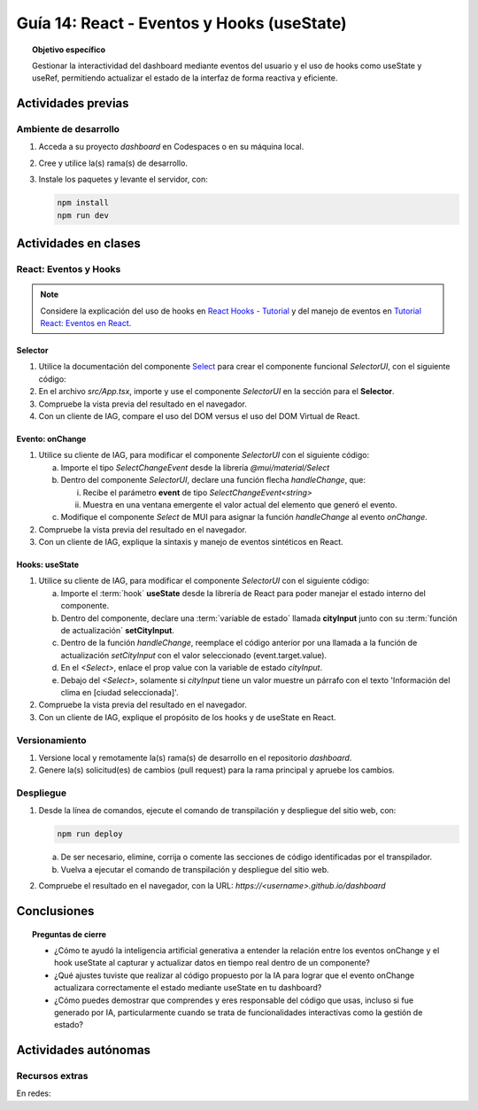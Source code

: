 ..
   Copyright (c) 2025 Allan Avendaño Sudario
   Licensed under Creative Commons Attribution-ShareAlike 4.0 International License
   SPDX-License-Identifier: CC-BY-SA-4.0

===========================================
Guía 14: React - Eventos y Hooks (useState)
===========================================

.. topic:: Objetivo específico
    :class: objetivo

    Gestionar la interactividad del dashboard mediante eventos del usuario y el uso de hooks como useState y useRef, permitiendo actualizar el estado de la interfaz de forma reactiva y eficiente. 

Actividades previas
=====================

Ambiente de desarrollo
----------------------

1. Acceda a su proyecto *dashboard* en Codespaces o en su máquina local.
2. Cree y utilice la(s) rama(s) de desarrollo.
3. Instale los paquetes y levante el servidor, con:

   .. code-block:: bash

      npm install
      npm run dev

Actividades en clases
=====================

React: Eventos y Hooks
----------------------

.. note::

    Considere la explicación del uso de hooks en `React Hooks - Tutorial <https://adictosaltrabajo.com/2020/02/06/react-hooks-tutorial/>`_ y del manejo de eventos en `Tutorial React: Eventos en React <https://certidevs.com/tutorial-react-eventos-y-manejo-de-eventos>`_.

Selector
^^^^^^^^

1. Utilice la documentación del componente `Select <https://mui.com/material-ui/react-select/>`_ para crear el componente funcional `SelectorUI`, con el siguiente código:

   .. code-block:: tsx
       :emphasize-lines: 1-25

       import FormControl from '@mui/material/FormControl';
       import InputLabel from '@mui/material/InputLabel';
       import Select from '@mui/material/Select';
       import MenuItem from '@mui/material/MenuItem';

       export default function SelectorUI() {
    
       return (
          <FormControl fullWidth>
             <InputLabel id="city-select-label">Ciudad</InputLabel>
             <Select
                labelId="city-select-label"
                id="city-simple-select"
                label="Ciudad">
                <MenuItem disabled><em>Seleccione una ciudad</em></MenuItem>
                <MenuItem value={"guayaquil"}>Guayaquil</MenuItem>
                <MenuItem value={"quito"}>Quito</MenuItem>
                <MenuItem value={"manta"}>Manta</MenuItem>
                <MenuItem value={"cuenca"}>Cuenca</MenuItem>
             </Select>

          </FormControl>
          )
       }

2. En el archivo `src/App.tsx`, importe y use el componente `SelectorUI` en la sección para el **Selector**.
3. Compruebe la vista previa del resultado en el navegador.
4. Con un cliente de IAG, compare el uso del DOM versus el uso del DOM Virtual de React.

Evento: onChange
^^^^^^^^^^^^^^^^

1. Utilice su cliente de IAG, para modificar el componente `SelectorUI` con el siguiente código:

   a) Importe el tipo `SelectChangeEvent` desde la librería `@mui/material/Select`
   b) Dentro del componente `SelectorUI`, declare una función flecha `handleChange`, que:
   
      (i) Recibe el parámetro **event** de tipo `SelectChangeEvent<string>` 
      (ii) Muestra en una ventana emergente el valor actual del elemento que generó el evento.

   c) Modifique el componente `Select` de MUI para asignar la función `handleChange` al evento `onChange`.

   .. dropdown:: Ver el código 
        :color: primary

        .. code-block:: tsx
            :emphasize-lines: 2,7-9,15

            ...
            import Select, { type SelectChangeEvent } from '@mui/material/Select';
            ...

            export default function SelectorUI() {
                
                const handleChange = (event: SelectChangeEvent<string>) => {
                    alert(event.target.value)
                };

                return (
                    ...
                    <Select
                        ...
                        onChange={handleChange} >
                        ...
                    </Select>
                    ...
                )
            }

2. Compruebe la vista previa del resultado en el navegador.
3. Con un cliente de IAG, explique la sintaxis y manejo de eventos sintéticos en React.

Hooks: useState
^^^^^^^^^^^^^^^^

1. Utilice su cliente de IAG, para modificar el componente `SelectorUI` con el siguiente código:

   a) Importe el :term:`hook` **useState** desde la librería de React para poder manejar el estado interno del componente.
   b) Dentro del componente, declare una :term:`variable de estado` llamada **cityInput** junto con su :term:`función de actualización` **setCityInput**. 
   c) Dentro de la función `handleChange`, reemplace el código anterior por una llamada a la función de actualización `setCityInput` con el valor seleccionado (event.target.value).
   d) En el `<Select>`, enlace el prop value con la variable de estado `cityInput`.
   e) Debajo del `<Select>`, solamente si `cityInput` tiene un valor muestre un párrafo con el texto 'Información del clima en [ciudad seleccionada]'.

   .. dropdown:: Ver el código 
        :color: primary

        .. code-block:: tsx
            :emphasize-lines: 2,6,9,15

            ...
            import { useState } from 'react';

            export default function SelectorUI() {

                const [cityInput, setCityInput] = useState('');

                const handleChange = (event: SelectChangeEvent<string>) => {
                    setCityInput(event.target.value)
                };

                return (
                        <Select
                            ...
                            value={cityInput}
                            ...
                        >
                            ...
                        </Select>

                        {cityInput && (
                            <p>
                                Información del clima en {cityInput}
                            </p>
                        )}
                )
            }

2. Compruebe la vista previa del resultado en el navegador.
3. Con un cliente de IAG, explique el propósito de los hooks y de useState en React.

Versionamiento
--------------

1. Versione local y remotamente la(s) rama(s) de desarrollo en el repositorio *dashboard*.
2. Genere la(s) solicitud(es) de cambios (pull request) para la rama principal y apruebe los cambios.

Despliegue
----------

1. Desde la línea de comandos, ejecute el comando de transpilación y despliegue del sitio web, con:

   .. code-block:: bash

      npm run deploy

   a) De ser necesario, elimine, corrija o comente las secciones de código identificadas por el transpilador.
   b) Vuelva a ejecutar el comando de transpilación y despliegue del sitio web.

2. Compruebe el resultado en el navegador, con la URL: `https://<username>.github.io/dashboard`

Conclusiones
============

.. topic:: Preguntas de cierre

    * ¿Cómo te ayudó la inteligencia artificial generativa a entender la relación entre los eventos onChange y el hook useState al capturar y actualizar datos en tiempo real dentro de un componente?

    * ¿Qué ajustes tuviste que realizar al código propuesto por la IA para lograr que el evento onChange actualizara correctamente el estado mediante useState en tu dashboard?

    * ¿Cómo puedes demostrar que comprendes y eres responsable del código que usas, incluso si fue generado por IA, particularmente cuando se trata de funcionalidades interactivas como la gestión de estado?

Actividades autónomas
=====================

Recursos extras
------------------------------

En redes:
